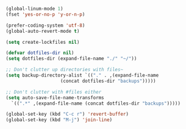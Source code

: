#+BEGIN_SRC emacs-lisp
  (global-linum-mode 1)
  (fset 'yes-or-no-p 'y-or-n-p)

  (prefer-coding-system 'utf-8)
  (global-auto-revert-mode t)

  (setq create-lockfiles nil)

  (defvar dotfiles-dir nil)
  (setq dotfiles-dir (expand-file-name "./" "~/"))

  ;; Don't clutter up directories with files~
  (setq backup-directory-alist `(("." . ,(expand-file-name
				      (concat dotfiles-dir "backups")))))

  ;; Don't clutter with #files either
  (setq auto-save-file-name-transforms
	`((".*" ,(expand-file-name (concat dotfiles-dir "backups")))))

  (global-set-key (kbd "C-c r") 'revert-buffer)
  (global-set-key (kbd "M-j") 'join-line)
#+end_src
